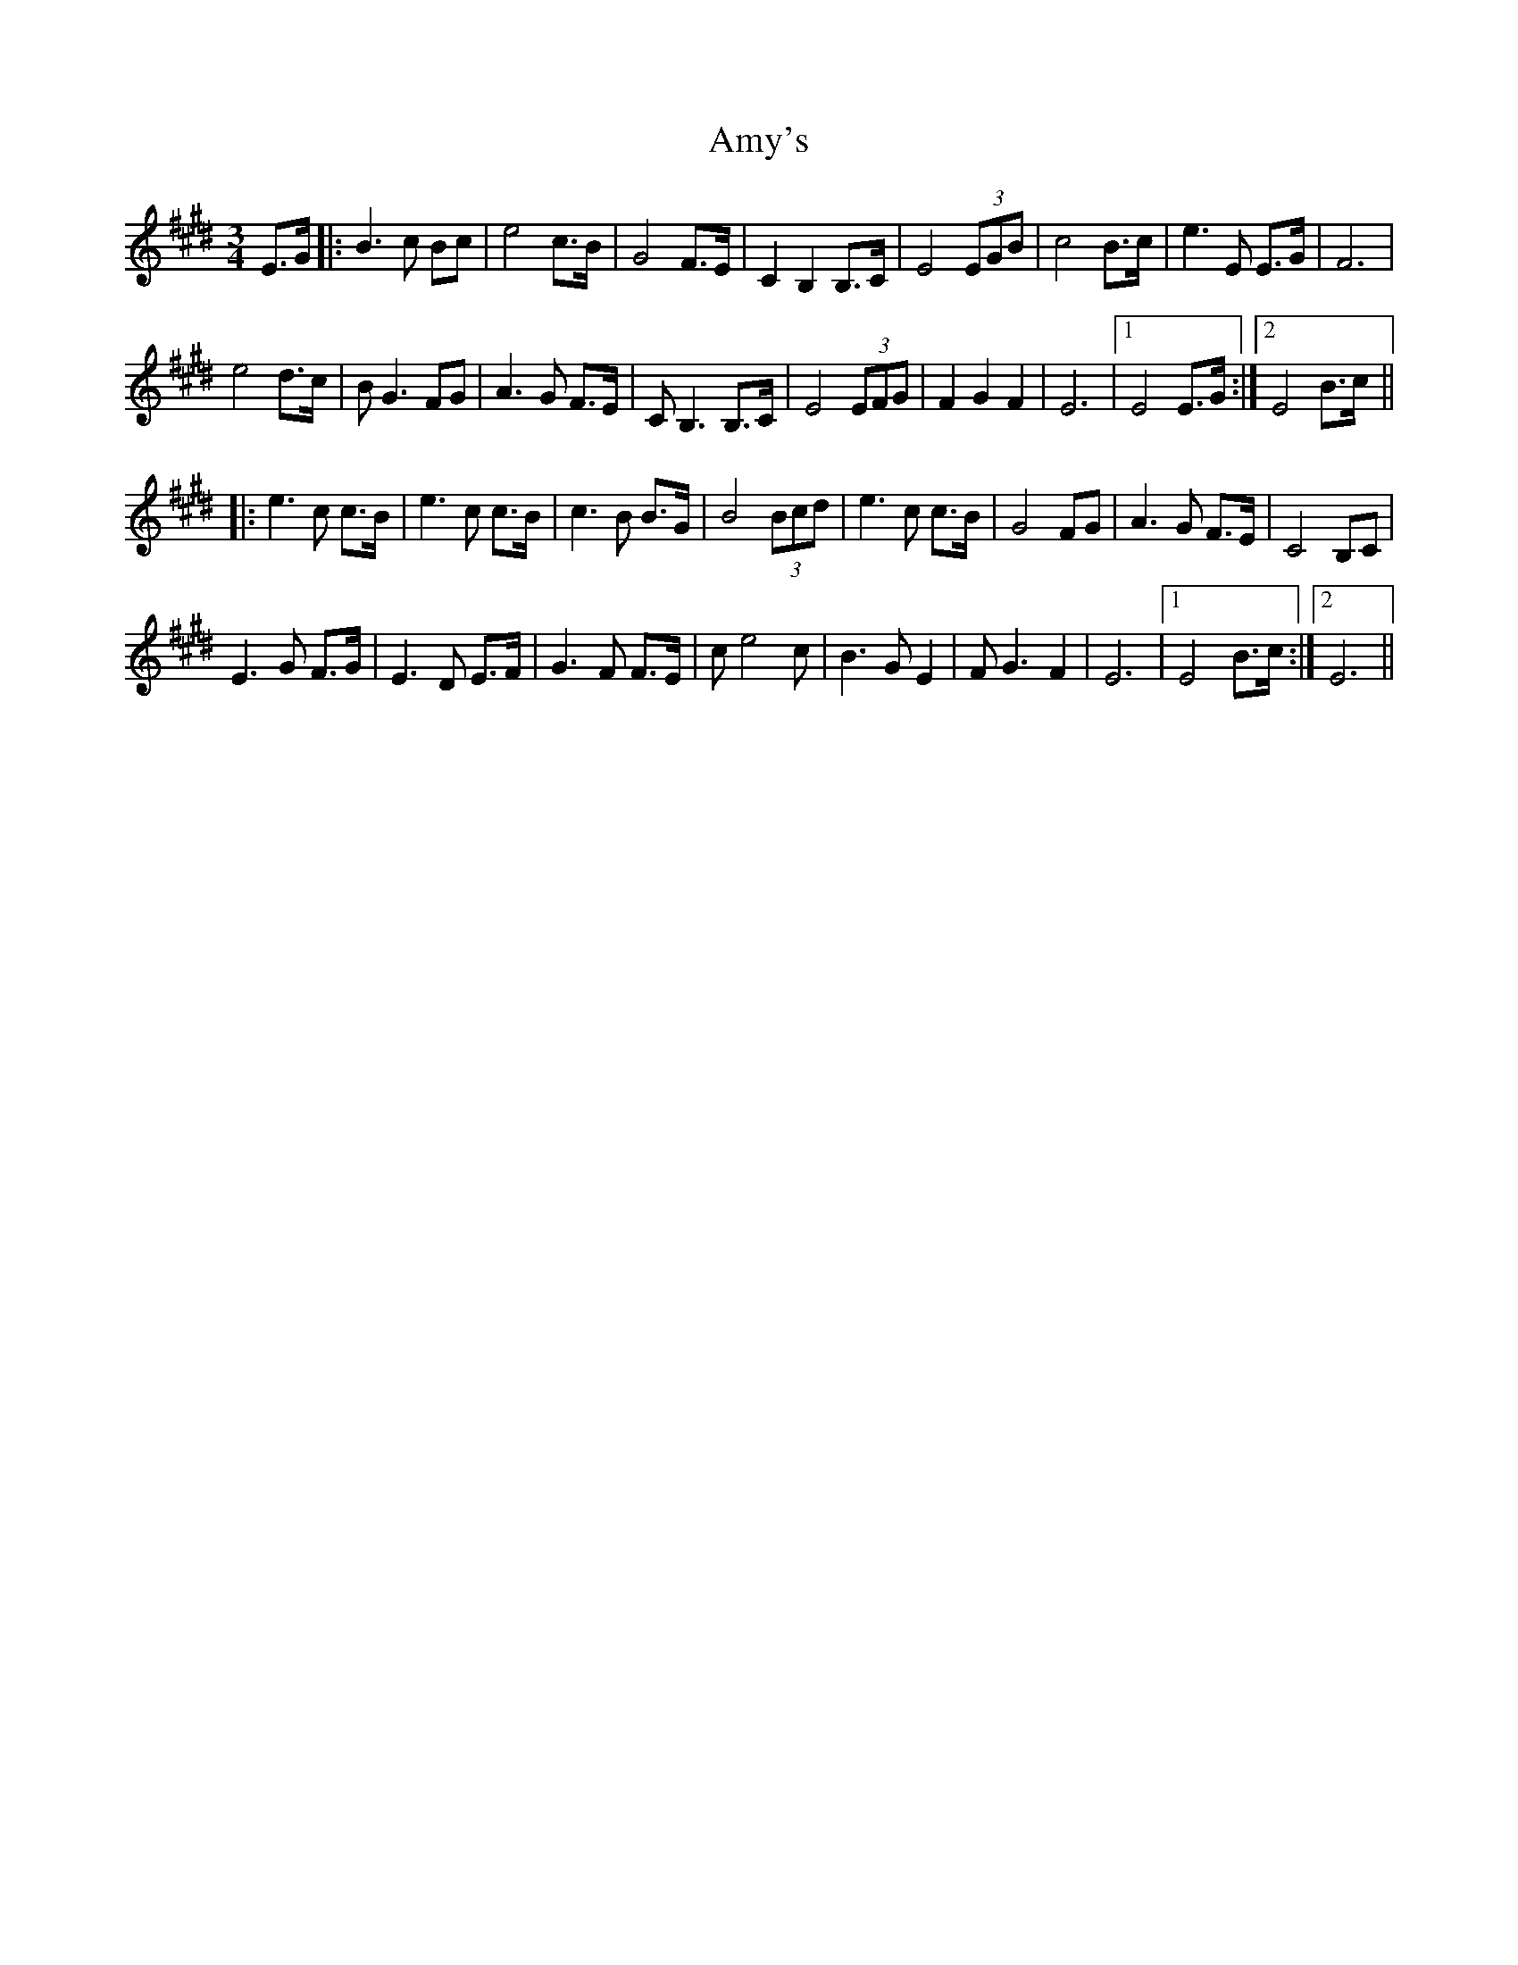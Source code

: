 X: 1118
T: Amy's
R: waltz
M: 3/4
K: Emajor
E>G|:B3 c Bc|e4 c>B|G4 F>E|C2 B,2 B,>C|E4 (3EGB|c4 B>c|e3 E E>G|F6|
e4 d>c|BG3 FG|A3G F>E|CB,3 B,>C|E4 (3EFG|F2 G2 F2|E6|1 E4 E>G:|2 E4 B>c||
|:e3c c>B|e3c c>B|c3B B>G|B4 (3Bcd|e3 c c>B|G4 FG|A3G F>E|C4 B,C|
E3G F>G|E3D E>F|G3F F>E|ce4 c|B3 G E2|FG3 F2|E6|1 E4 B>c:|2 E6||


